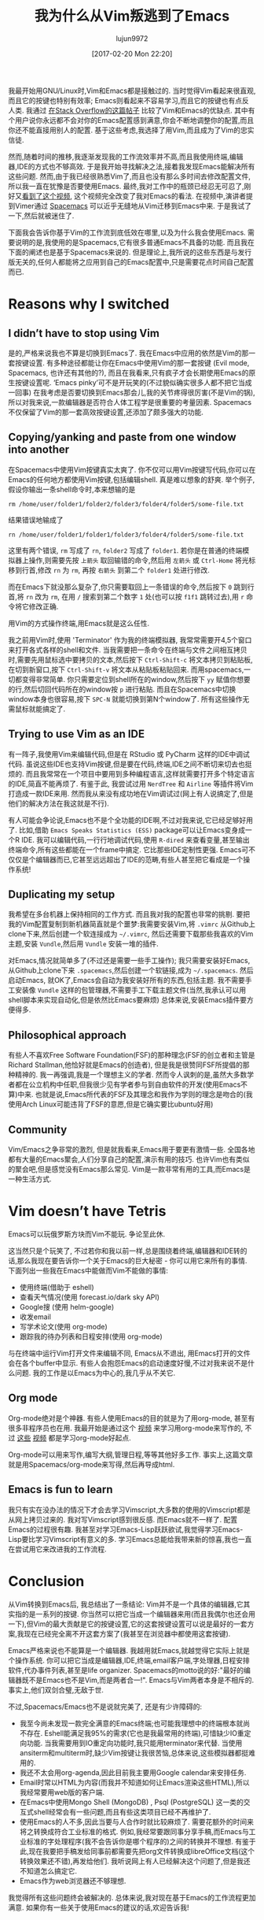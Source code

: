 #+TITLE: 我为什么从Vim叛逃到了Emacs
#+URl: https://matthaffner.wordpress.com/2016/12/07/why-i-switched-from-vim-to-emacs/
#+AUTHOR: lujun9972
#+TAGS: emacs-common
#+DATE: [2017-02-20 Mon 22:20]
#+LANGUAGE:  zh-CN
#+OPTIONS:  H:6 num:nil toc:t \n:nil ::t |:t ^:nil -:nil f:t *:t <:nil


我最开始用GNU/Linux时,Vim和Emacs都是接触过的. 当时觉得Vim看起来很直观,而且它的按键也特别有效率; Emacs则看起来不容易学习,而且它的按键也有点反人类.
我通过 [[http://unix.stackexchange.com/questions/986/what-are-the-pros-and-cons-of-vim-and-emacs][在Stack Overflow的这篇帖子]] 比较了Vim和Emacs的优缺点. 其中有个用户说你永远都不会对你的Emacs配置感到满意,你会不断地调整你的配置,而且你还不能直接用别人的配置.
基于这些考虑,我选择了用Vim,而且成为了Vim的忠实信徒.

然而,随着时间的推移,我逐渐发现我的工作流效率并不高,而且我使用终端,编辑器,IDE的方式也不够高效.
于是我开始寻找解决之法,接着我发现Emacs能解决所有这些问题. 然而,由于我已经很熟悉Vim了,而且也没有那么多时间去修改配置文件,所以我一直在犹豫是否要使用Emacs.
最终,我对工作中的瓶颈已经忍无可忍了,刚好又[[https://www.youtube.com/watch?v=JWD1Fpdd4Pc&t][看到了这个视频]], 这个视频完全改变了我对Emacs的看法.
在视频中,演讲者提到Vimer通过 [[http://spacemacs.org/][Spacemacs]] 可以近乎无缝地从Vim迁移到Emacs中来. 
于是我试了一下,然后就被迷住了.

下面我会告诉你基于Vim的工作流到底低效在哪里,以及为什么我会使用Emacs.
需要说明的是,我使用的是Spacemacs,它有很多普通Emacs不具备的功能. 而且我在下面的阐述也是基于Spacemacs来说的. 
但是理论上,我所说的这些东西是与发行版无关的,任何人都能将之应用到自己的Emacs配置中,只是需要花点时间自己配置而已.

* Reasons why I switched

** I didn’t have to stop using Vim

是的,严格来说我也不算是切换到Emacs了. 我在Emacs中应用的依然是Vim的那一套按键设置.
有多种途径都能让你在Emacs中使用Vim的那一套按键 (Evil mode, Spacemacs, 也许还有其他的?), 而且在我看来,只有疯子才会长期使用Emacs的原生按键设置呢.
‘Emacs pinky’可不是开玩笑的(不过貌似确实很多人都不把它当成一回事)
在我考虑是否要切换到Emacs那会儿,我的关节疼得很厉害(不是Vim的锅),所以对我来说,一款编辑器是否符合人体工程学是很重要的考量因素.
Spacemacs不仅保留了Vim的那一套高效按键设置,还添加了颇多强大的功能.

** Copying/yanking and paste from one window into another

在Spacemacs中使用Vim按键真实太爽了.
你不仅可以用Vim按键写代码,你可以在Emacs的任何地方都使用Vim按键,包括编辑shell. 真是难以想象的舒爽.
举个例子,假设你输出一条shell命令时,本来想输的是

#+BEGIN_SRC shell
  rm /home/user/folder1/folder2/folder3/folder4/folder5/some-file.txt
#+END_SRC

结果错误地输成了

#+BEGIN_SRC shell
  rn /home/user/folder1/folder1/folder3/folder4/folder5/some-file.txt
#+END_SRC

这里有两个错误, =rm= 写成了 =rn=, =folder2= 写成了 =folder1=. 
若你是在普通的终端模拟器上操作,则需要先按 =上箭头= 取回输错的命令,然后用 =左箭头= 或 =Ctrl-Home= 将光标移到行首,修改 =rn= 为 =rm=, 再按 =右箭头= 到第二个 =folder1= 处进行修改.

而在Emacs下就没那么复杂了,你只需要取回上一条错误的命令,然后按下 =0= 跳到行首,将 =rn= 改为 =rm=, 在用 =/= 搜索到第二个数字 =1= 处(也可以按 =f1f1= 跳转过去),用 =r= 命令将它修改正确.

用Vim的方式操作终端,用Emacs就是这么任性.

我之前用Vim时,使用 'Terminator' 作为我的终端模拟器, 我常常需要开4,5个窗口来打开各式各样的shell和文件.
当我需要把一条命令在终端与文件之间相互拷贝时,需要先用鼠标选中要拷贝的文本,然后按下 =Ctrl-Shift-c= 将文本拷贝到粘贴板,在切到新窗口,按下 =Ctrl-Shift-v= 将文本从粘贴板粘贴回来.
而用spacemacs,一切都变得非常简单. 你只需要定位到shell所在的window,然后按下 =yy= 赋值你想要的行,然后切回代码所在的window按 =p= 进行粘贴.
而且在Spacemacs中切换window本身也很容易,按下 =SPC-N= 就能切换到第N个window了. 所有这些操作无需鼠标就能搞定了.

** Trying to use Vim as an IDE

有一阵子,我使用Vim来编辑代码,但是在 RStudio 或 PyCharm 这样的IDE中调试代码. 
虽说这些IDE也支持Vim按键,但是要在代码,终端,IDE之间不断切来切去也挺烦的. 而且我常常在一个项目中要用到多种编程语言,这样就需要打开多个特定语言的IDE,简直不能再烦了.
有鉴于此, 我尝试过用 =NerdTree= 和 =Airline= 等插件将Vim打造成一款IDE来用. 然而我从来没有成功地在Vim调试过(网上有人说搞定了,但是他们的解决方法在我这就是不行).

有人可能会争论说,Emacs也不是个全功能的IDE啊,不过对我来说,它已经足够好用了.
比如,借助 =Emacs Speaks Statistics (ESS)= package可以让Emacs变身成一个R IDE.
我可以编辑代码,一行行地调试代码,使用 =R-dired= 来查看变量,甚至输出终端命令,所有这些都能在一个frame中搞定.
它比那些IDE定制性更强. Emacs可不仅仅是个编辑器而已,它甚至远远超出了IDE的范畴,有些人甚至把它看成是一个操作系统!

** Duplicating my setup

我希望在多台机器上保持相同的工作方式. 而且我对我的配置也非常的挑剔.
要把我的Vim配置复制到新机器简直就是个噩梦:我需要安装Vim,将 =.vimrc= 从Github上clone下来,然后创建一个软连接成为 =~/.vimrc=, 然后还需要下载那些我喜欢的Vim主题,安装 =Vundle=,然后用 =Vundle= 安装一堆的插件.

对Emacs,情况就简单多了(不过还是需要一些手工操作); 我只需要安装好Emacs,从Github上clone下来 =.spacemacs=,然后创建一个软链接,成为 =~/.spacemacs=. 然后启动Emacs, 就OK了,Emacs会自动为我安装好所有的东西,包括主题.
我不需要手工安装像 =Vundle= 这样的包管理器,不需要手工下载主题文件(当然,我承认可以用shell脚本来实现自动化,但是依然比Emacs要麻烦)
总体来说,安装Emacs插件要方便得多.

** Philosophical approach

有些人不喜欢Free Software Foundation(FSF)的那种理念(FSF的创立者和主管是Richard Stallman,他恰好就是Emacs的创造者), 但是我是很赞同FSF所提倡的那种精神的.
我一再强调,我是一个理想主义的学者. 然而令人讽刺的是,虽然大多数学者都在公立机构中任职,但我很少见有学者参与到自由软件的开发(使用Emacs不算)中来. 
也就是说,Emacs所代表的FSF及其理念和我作为学则的理念是吻合的(我使用Arch Linux可能违背了FSF的意愿,但是它确实要比ubuntu好用)

** Community

Vim/Emacs之争非常的激烈, 但是就我看来,Emacs用于要更有激情一些. 全国各地都有大量的Emacs聚会,人们分享自己的配置,演示有用的技巧.
也许Vim也有类似的聚会吧,但是感觉没有Emacs那么常见.
Vim是一款非常有用的工具,而Emacs是一种生活方式.

* Vim doesn’t have Tetris

Emacs可以玩俄罗斯方块而Vim不能玩. 争论至此休.

这当然只是个玩笑了, 不过若你和我以前一样,总是围绕着终端,编辑器和IDE转的话,那么我现在要告诉你一个关于Emacs的巨大秘密 - 你可以用它来所有的事情.
下面列出一些我在Emacs中能做而Vim不能做的事情:

+ 使用终端(借助于 eshell)
+ 查看天气情况(使用 forecast.io/dark sky API)
+ Google搜 (使用 helm-google)
+ 收发email
+ 写学术论文(使用 org-mode)
+ 跟踪我的待办列表和日程安排(使用 org-mode)

与在终端中运行Vim打开文件来编辑不同, Emacs从不退出, 用Emacs打开的文件会在各个buffer中显示. 
有些人会抱怨Emacs的启动速度好慢,不过对我来说不是什么问题.
我的工作是以Emacs为中心的,我几乎从不关它.

** Org mode

Org-mode绝对是个神器. 有些人使用Emacs的目的就是为了用org-mode, 甚至有很多非程序员也在用.
我最开始是通过这个 [[https://www.youtube.com/watch?v=FtieBc3KptU][视频]] 来学习用org-mode来写作的, 不过 [[https://www.youtube.com/watch?v=sQS06Qjnkcc&list=PLVtKhBrRV_ZkPnBtt_TD1Cs9PJlU0IIdE][这些]] [[https://www.youtube.com/watch?v=SzA2YODtgK4&t][视频]] 都是学习org-mode好起点.

Org-mode可以用来写作,编写大纲,管理日程,等等其他好多工作. 事实上,这篇文章就是用Spacemacs/org-mode来写得,然后再导成html.

** Emacs is fun to learn

我只有实在没办法的情况下才会去学习Vimscript,大多数的使用的Vimscript都是从网上拷贝过来的. 我对写Vimscript感到很反感.
而Emacs就不一样了. 配置Emacs的过程很有趣. 我甚至对学习Emacs-Lisp跃跃欲试,我觉得学习Emacs-Lisp要比学习Vimscript有意义的多.
学习Emacs总能给我带来新的惊喜,我也一直在尝试用它来改进我的工作流程.

* Conclusion

从Vim转换到Emacs后, 我总结出了一条结论: Vim并不是一个具体的编辑器,它其实指的是一系列的按键.
你当然可以把它当成一个编辑器来用(而且我偶尔也还会用一下),但Vim的最大贡献是它的按键设置,它的这套按键设置可以说是最好的一套方案,我现在已经完全离不开这套方案了(我甚至在浏览器中都使用这套按键).

Emacs严格来说也不能算是一个编辑器. 我越用就Emacs,就越觉得它实际上就是个操作系统. 
你可以把它当成是编辑器,IDE,终端,email客户端,字处理器,日程安排软件,代办事件列表,甚至是life organizer. 
Spacemacs的motto说的好:"最好的编辑器既不是Emacs也不是Vim,而是两者合一!". Emacs与Vim两者本身是不相斥的. 事实上,他们双剑合璧,无敌于世.

不过,Spacemacs/Emacs也不是说就完美了, 还是有少许障碍的:

+ 我至今尚未发现一款完全满意的Emacs终端;也可能我理想中的终端根本就尚不存在. 
  Eshell能满足我95%的需求(它也是我最常用的终端),可惜缺少IO重定向功能.
  当我需要用到IO重定向功能时,我只能用terminator来代替.
  当使用ansiterm和multiterm时,缺少Vim按键让我很苦恼,总体来说,这些模拟器都挺难用的.
+ 我还不太会用org-agenda,因此目前我主要用Google calendar来安排任务.
+ Email时常以HTML为内容(而我并不知道如何让Emacs渲染这些HTML),所以我经常要用web版的客户端.
+ 在Emacs中使用Mongo Shell (MongoDB) , Psql (PostgreSQL) 这一类的交互式shell经常会有一些问题,而且有些这类项目已经不再维护了.
+ 使用Emacs的人不多,因此当要与人合作时就比较麻烦了. 需要花额外的时间来将之转换成符合工业标准的格式.
  例如,我经常要跟同事分享手稿,而Emacs与工业标准的字处理程序(我不会告诉你是哪个程序的)之间的转换并不理想.
  有鉴于此,现在我要把手稿发给同事前都需要先把org文件转换成libreOffice文档(这个转换效果还不错),再发给他们.
  我听说网上有人已经解决这个问题了,但是我还不知道怎么搞定它.
+ Emacs作为web浏览器还不够理想.

我觉得所有这些问题终会被解决的. 总体来说,我对现在基于Emacs的工作流程更加满意. 如果你有一些关于使用Emacs的建议的话,欢迎告诉我!
